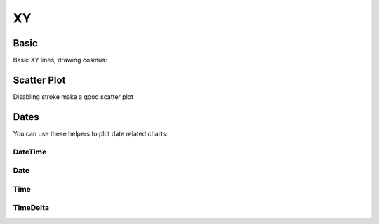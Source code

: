 XY
--

Basic
~~~~~

Basic XY lines, drawing cosinus:

.. pygal-code::

  from math import cos
  xy_chart = pygal.XY()
  xy_chart.title = 'XY Cosinus'
  xy_chart.add('x = cos(y)', [(cos(x / 10.), x / 10.) for x in range(-50, 50, 5)])
  xy_chart.add('y = cos(x)', [(x / 10., cos(x / 10.)) for x in range(-50, 50, 5)])
  xy_chart.add('x = 1',  [(1, -5), (1, 5)])
  xy_chart.add('x = -1', [(-1, -5), (-1, 5)])
  xy_chart.add('y = 1',  [(-5, 1), (5, 1)])
  xy_chart.add('y = -1', [(-5, -1), (5, -1)])


Scatter Plot
~~~~~~~~~~~~

Disabling stroke make a good scatter plot

.. pygal-code::

  xy_chart = pygal.XY(stroke=False)
  xy_chart.title = 'Correlation'
  xy_chart.add('A', [(0, 0), (.1, .2), (.3, .1), (.5, 1), (.8, .6), (1, 1.08), (1.3, 1.1), (2, 3.23), (2.43, 2)])
  xy_chart.add('B', [(.1, .15), (.12, .23), (.4, .3), (.6, .4), (.21, .21), (.5, .3), (.6, .8), (.7, .8)])
  xy_chart.add('C', [(.05, .01), (.13, .02), (1.5, 1.7), (1.52, 1.6), (1.8, 1.63), (1.5, 1.82), (1.7, 1.23), (2.1, 2.23), (2.3, 1.98)])


Dates
~~~~~

You can use these helpers to plot date related charts:

DateTime
++++++++

.. pygal-code::

  from datetime import datetime
  datetimeline = pygal.DateTimeLine(
      x_label_rotation=35, truncate_label=-1,
      x_value_formatter=lambda dt: dt.strftime('%d, %b %Y at %I:%M:%S %p'))
  datetimeline.add("Serie", [
      (datetime(2013, 1, 2, 12, 0), 300),
      (datetime(2013, 1, 12, 14, 30, 45), 412),
      (datetime(2013, 2, 2, 6), 823),
      (datetime(2013, 2, 22, 9, 45), 672)
  ])


Date
++++

.. pygal-code::

  from datetime import date
  dateline = pygal.DateLine(x_label_rotation=25)
  dateline.x_labels = [
      date(2013, 1, 1),
      date(2013, 7, 1),
      date(2014, 1, 1),
      date(2014, 7, 1),
      date(2015, 1, 1),
      date(2015, 7, 1)
  ]
  dateline.add("Serie", [
      (date(2013, 1, 2), 213),
      (date(2013, 8, 2), 281),
      (date(2014, 12, 7), 198),
      (date(2015, 3, 21), 120)
  ])


Time
++++

.. pygal-code::

  from datetime import time
  dateline = pygal.TimeLine(x_label_rotation=25)
  dateline.add("Serie", [
    (time(), 0),
    (time(6), 5),
    (time(8, 30), 12),
    (time(11, 59, 59), 4),
    (time(18), 10),
    (time(23, 30), -1),
  ])


TimeDelta
+++++++++

.. pygal-code::

  from datetime import timedelta
  dateline = pygal.TimeDeltaLine(x_label_rotation=25)
  dateline.add("Serie", [
    (timedelta(), 0),
    (timedelta(seconds=6), 5),
    (timedelta(minutes=11, seconds=59), 4),
    (timedelta(days=3, microseconds=30), 12),
    (timedelta(weeks=1), 10),
  ])
